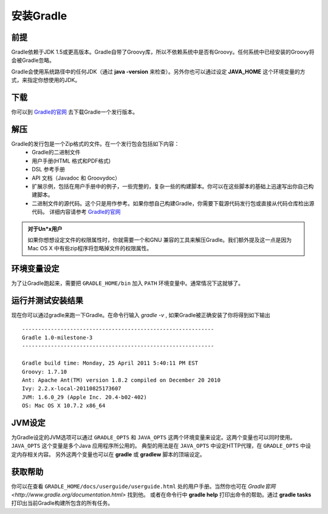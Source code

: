 .. highlight:: rst

.. _install:

安装Gradle
============================
前提
------------------------------------------------------------    
Gradle依赖于JDK 1.5或更高版本。Gradle自带了Groovy库，所以不依赖系统中是否有Groovy。任何系统中已经安装的Groovy将会被Gradle忽略。

Gradle会使用系统路径中的任何JDK（通过 **java -version** 来检查）。另外你也可以通过设定 **JAVA_HOME** 这个环境变量的方式，来指定你想使用的JDK。

下载
------------------------------------------------------------  

你可以到 `Gradle的官网`_ 去下载Gradle一个发行版本。

解压
------------------------------------------------------------ 
Gradle的发行包是一个Zip格式的文件。在一个发行包会包括如下内容：
 * Gradle的二进制文件
 * 用户手册(HTML 格式和PDF格式)
 * DSL 参考手册
 * API 文档（Javadoc 和 Groovydoc）
 * 扩展示例，包括在用户手册中的例子，一些完整的，复杂一些的构建脚本。你可以在这些脚本的基础上迅速写出你自己构建脚本。
 * 二进制文件的源代码。这个只是用作参考。如果你想自己构建Gradle，你需要下载源代码发行包或直接从代码仓库检出源代码。 详细内容请参考 `Gradle的官网`_ 

.. admonition:: 对于Un*x用户

    如果你想想设定文件的权限属性时，你就需要一个和GNU 兼容的工具来解压Gradle。我们额外提及这一点是因为Mac OS X
    中有些zip程序将忽略掉文件的权限属性。

环境变量设定
------------------------------------------------------------    
为了让Gradle跑起来，需要把 ``GRADLE_HOME/bin`` 加入 ``PATH`` 环境变量中。通常情况下这就够了。

运行并测试安装结果
------------------------------------------------------------    
现在你可以通过gradle来跑一下Gradle。在命令行输入 *gradle -v* , 如果Gradle被正确安装了你将得到如下输出 ::

        ------------------------------------------------------------
        Gradle 1.0-milestone-3
        ------------------------------------------------------------

        Gradle build time: Monday, 25 April 2011 5:40:11 PM EST
        Groovy: 1.7.10
        Ant: Apache Ant(TM) version 1.8.2 compiled on December 20 2010
        Ivy: 2.2.x-local-20110825173607
        JVM: 1.6.0_29 (Apple Inc. 20.4-b02-402)
        OS: Mac OS X 10.7.2 x86_64
    

JVM设定
------------------------------------------------------------    
为Gradle设定的JVM选项可以通过 ``GRADLE_OPTS`` 和 ``JAVA_OPTS`` 这两个环境变量来设定。这两个变量也可以同时使用。 ``JAVA_OPTS`` 这个变量是多个Java 应用程序所公用的。 典型的用法是在 ``JAVA_OPTS`` 中设定HTTP代理，在 ``GRADLE_OPTS`` 中设定内存相关内容。 另外这两个变量也可以在 **gradle** 或 **gradlew** 脚本的顶端设定。

获取帮助
------------------------------------------------------------    
你可以在查看 ``GRADLE_HOME/docs/userguide/userguide.html`` 处的用户手册。当然你也可在 `Gradle官网 <http://www.gradle.org/documentation.html>` 找到他。 或者在命令行中 **gradle help** 打印出命令的帮助。通过 **gradle tasks** 打印出当前Gradle构建所包含的所有任务。

.. _Gradle的官网: http://gradle.org
